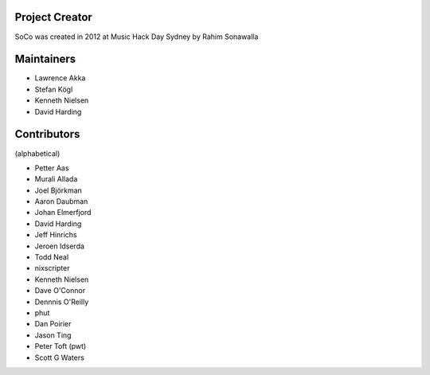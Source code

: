 Project Creator
===============
SoCo was created in 2012 at Music Hack Day Sydney by Rahim Sonawalla


Maintainers
===========

* Lawrence Akka
* Stefan Kögl
* Kenneth Nielsen
* David Harding


Contributors
============

(alphabetical)

* Petter Aas
* Murali Allada
* Joel Björkman
* Aaron Daubman
* Johan Elmerfjord
* David Harding
* Jeff Hinrichs
* Jeroen Idserda
* Todd Neal
* nixscripter
* Kenneth Nielsen
* Dave O'Connor
* Dennnis O'Reilly
* phut
* Dan Poirier
* Jason Ting
* Peter Toft (pwt)
* Scott G Waters

